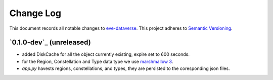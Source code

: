 ==========
Change Log
==========

This document records all notable changes to `eve-dataverse <http://...>`_.
This project adheres to `Semantic Versioning <http://semver.org/>`_.


`0.1.0-dev`_ (unreleased)
-------------------------

* added DiskCache for all the object currently existing, expire set to 600 seconds.
* for the Region, Constellation and Type data type we use `marshmallow 3 <https://marshmallow.readthedocs.io/en/3.0/>`_.
* `app.py` havests regions, constellations, and types, they are persisted to the coresponding json files.

